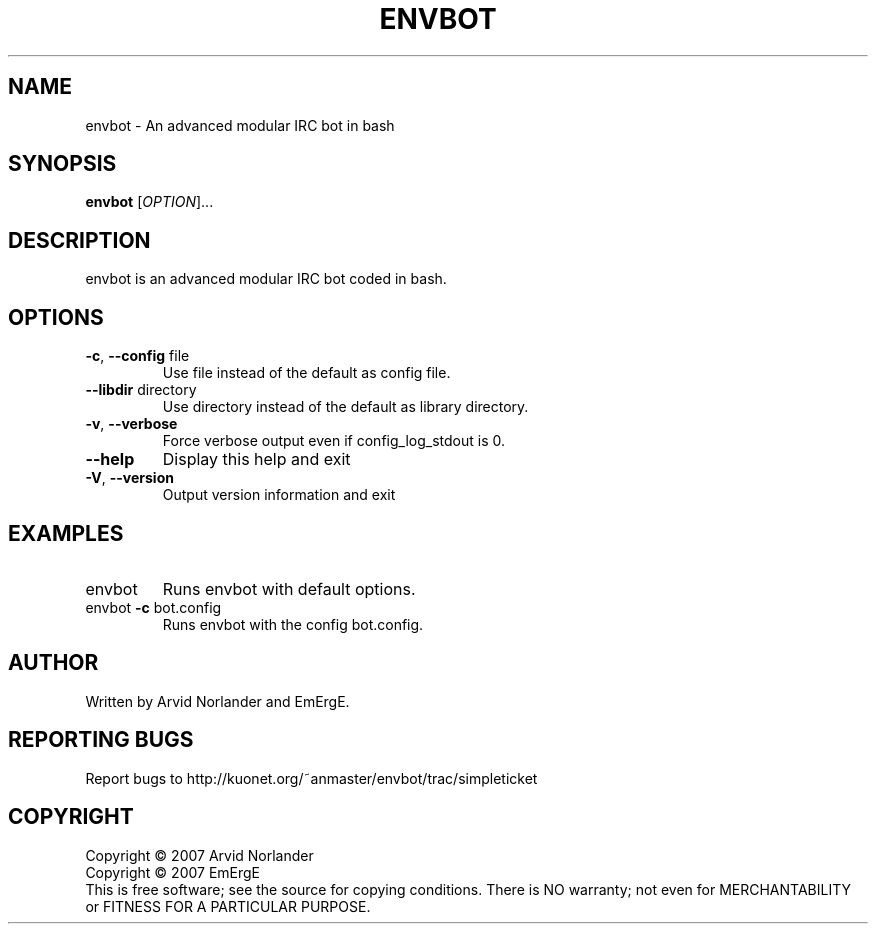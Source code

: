 .\" DO NOT MODIFY THIS FILE!  It was generated by help2man 1.36.
.TH ENVBOT "1" "September 2007" "envbot" "User Commands"
.SH NAME
envbot \- An advanced modular IRC bot in bash
.SH SYNOPSIS
.B envbot
[\fIOPTION\fR]...
.SH DESCRIPTION
envbot is an advanced modular IRC bot coded in bash.
.SH OPTIONS
.TP
\fB\-c\fR, \fB\-\-config\fR file
Use file instead of the default as config file.
.TP
\fB\-\-libdir\fR directory
Use directory instead of the default as library directory.
.TP
\fB\-v\fR, \fB\-\-verbose\fR
Force verbose output even if config_log_stdout is 0.
.TP
\fB\-\-help\fR
Display this help and exit
.TP
\fB\-V\fR, \fB\-\-version\fR
Output version information and exit
.SH EXAMPLES
.TP
envbot
Runs envbot with default options.
.TP
envbot \fB\-c\fR bot.config
Runs envbot with the config bot.config.
.SH AUTHOR
Written by Arvid Norlander and EmErgE.
.SH "REPORTING BUGS"
Report bugs to http://kuonet.org/~anmaster/envbot/trac/simpleticket
.SH COPYRIGHT
Copyright \(co 2007 Arvid Norlander
.br
Copyright \(co 2007 EmErgE
.br
This is free software; see the source for copying conditions.  There is NO
warranty; not even for MERCHANTABILITY or FITNESS FOR A PARTICULAR PURPOSE.
